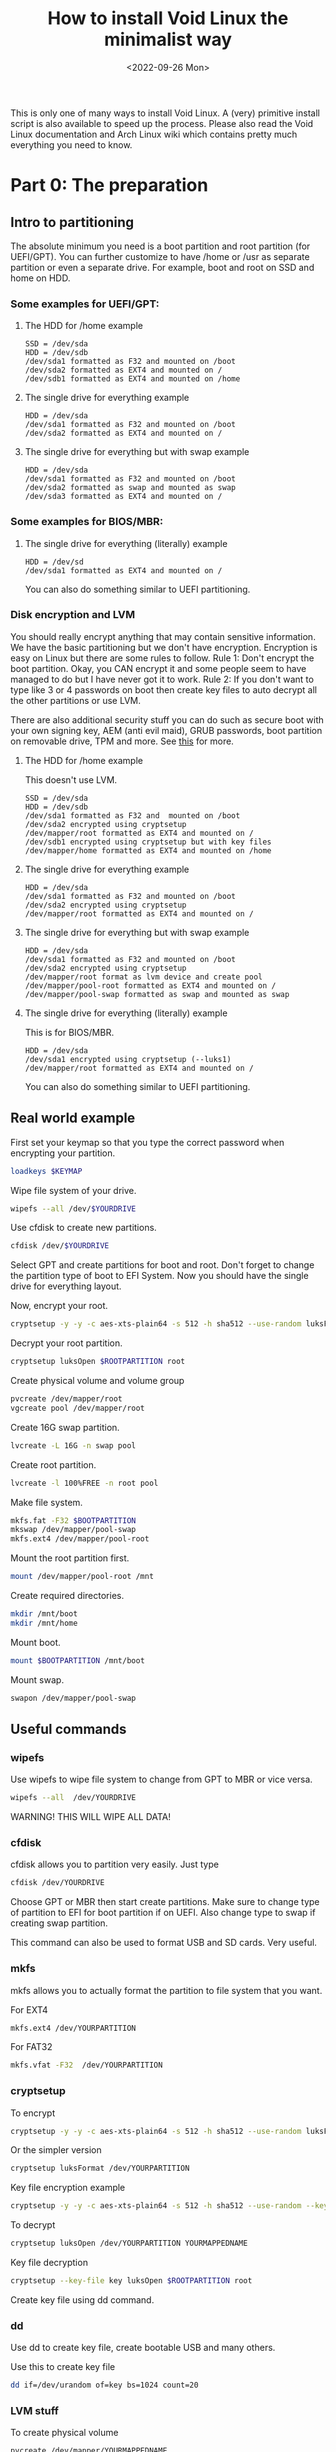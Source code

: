 #+title: How to install Void Linux the minimalist way
#+DATE: <2022-09-26 Mon>
#+DESCRIPTION: This post shows you how to install Void Linux the way you want it to be.

This is only one of many ways to install Void Linux. A (very) primitive install script is also available to speed up the process. Please also read the Void Linux documentation and Arch Linux wiki which contains pretty much everything you need to know.

* Part 0: The preparation
:PROPERTIES:
:CUSTOM_ID: preparation
:END:

** Intro to partitioning
:PROPERTIES:
:CUSTOM_ID: partitioning
:END:

The absolute minimum you need is a boot partition and root partition (for UEFI/GPT). You can further customize to have /home or /usr as separate partition or even a separate drive. For example, boot and root on SSD and home on HDD.

*** Some examples for UEFI/GPT:
:PROPERTIES:
:CUSTOM_ID: example-partitioning-uefi
:END:
**** The HDD for /home example
:PROPERTIES:
:CUSTOM_ID: two-drives
:END:

#+begin_src
SSD = /dev/sda
HDD = /dev/sdb
/dev/sda1 formatted as F32 and mounted on /boot
/dev/sda2 formatted as EXT4 and mounted on /
/dev/sdb1 formatted as EXT4 and mounted on /home
#+end_src

**** The single drive for everything example
:PROPERTIES:
:CUSTOM_ID: single-drive
:END:

#+begin_src
HDD = /dev/sda
/dev/sda1 formatted as F32 and mounted on /boot
/dev/sda2 formatted as EXT4 and mounted on /
#+end_src

**** The single drive for everything but with swap example
:PROPERTIES:
:CUSTOM_ID: single-drive-with-swap
:END:

#+begin_src
HDD = /dev/sda
/dev/sda1 formatted as F32 and mounted on /boot
/dev/sda2 formatted as swap and mounted as swap
/dev/sda3 formatted as EXT4 and mounted on /
#+end_src

*** Some examples for BIOS/MBR:
:PROPERTIES:
:CUSTOM_ID: example-partitioning-bios
:END:
**** The single drive for everything (literally) example
:PROPERTIES:
:CUSTOM_ID: single-drive-bios
:END:

#+begin_src
HDD = /dev/sd
/dev/sda1 formatted as EXT4 and mounted on /
#+end_src

You can also do something similar to UEFI partitioning.

*** Disk encryption and LVM
:PROPERTIES:
:CUSTOM_ID: disk-encryption
:END:

You should really encrypt anything that may contain sensitive information. We have the basic partitioning but we don't have encryption. Encryption is easy on Linux but there are some rules to follow. Rule 1: Don't encrypt the boot partition. Okay, you CAN encrypt it and some people seem to have managed to do but I have never got it to work. Rule 2: If you don't want to type like 3 or 4 passwords on boot then create key files to auto decrypt all the other partitions or use LVM.

There are also additional security stuff you can do such as secure boot with your own signing key, AEM (anti evil maid), GRUB passwords, boot partition on removable drive, TPM and more. See [[https://wiki.archlinux.org/title/security][this]] for more.

**** The HDD for /home example
:PROPERTIES:
:CUSTOM_ID: two-drives-with-encryption
:END:

This doesn't use LVM.

#+begin_src
SSD = /dev/sda
HDD = /dev/sdb
/dev/sda1 formatted as F32 and  mounted on /boot
/dev/sda2 encrypted using cryptsetup
/dev/mapper/root formatted as EXT4 and mounted on /
/dev/sdb1 encrypted using cryptsetup but with key files
/dev/mapper/home formatted as EXT4 and mounted on /home
#+end_src

**** The single drive for everything example
:PROPERTIES:
:CUSTOM_ID: single-drive-encryption
:END:

#+begin_src
HDD = /dev/sda
/dev/sda1 formatted as F32 and mounted on /boot
/dev/sda2 encrypted using cryptsetup
/dev/mapper/root formatted as EXT4 and mounted on /
#+end_src

**** The single drive for everything but with swap example
:PROPERTIES:
:CUSTOM_ID: single-drive-with-swap-encryption
:END:

#+begin_src
HDD = /dev/sda
/dev/sda1 formatted as F32 and mounted on /boot
/dev/sda2 encrypted using cryptsetup
/dev/mapper/root format as lvm device and create pool
/dev/mapper/pool-root formatted as EXT4 and mounted on /
/dev/mapper/pool-swap formatted as swap and mounted as swap
#+end_src

**** The single drive for everything (literally) example
:PROPERTIES:
:CUSTOM_ID: single-drive-bios-encryption
:END:

This is for BIOS/MBR.

#+begin_src
HDD = /dev/sda
/dev/sda1 encrypted using cryptsetup (--luks1)
/dev/mapper/root formatted as EXT4 and mounted on /
#+end_src

You can also do something similar to UEFI partitioning.

** Real world example
:PROPERTIES:
:CUSTOM_ID: partitioning-real-world-example
:END:

First set your keymap so that you type the correct password when encrypting your partition.

#+begin_src sh
  loadkeys $KEYMAP
#+end_src

Wipe file system of your drive.

#+begin_src sh
  wipefs --all /dev/$YOURDRIVE
#+end_src

Use cfdisk to create new partitions.

#+begin_src sh
  cfdisk /dev/$YOURDRIVE
#+end_src

Select GPT and create partitions for boot and root. Don't forget to change the partition type of boot to EFI System. Now you should have the single drive for everything layout.

Now, encrypt your root.

#+begin_src sh
  cryptsetup -y -y -c aes-xts-plain64 -s 512 -h sha512 --use-random luksFormat $ROOTPARTITION
#+end_src

Decrypt your root partition.

#+begin_src sh
  cryptsetup luksOpen $ROOTPARTITION root
#+end_src

Create physical volume and volume group

#+begin_src sh
  pvcreate /dev/mapper/root
  vgcreate pool /dev/mapper/root
#+end_src

Create 16G swap partition.

#+begin_src sh
  lvcreate -L 16G -n swap pool
#+end_src

Create root partition.

#+begin_src sh
  lvcreate -l 100%FREE -n root pool
#+end_src

Make file system.

#+begin_src sh
  mkfs.fat -F32 $BOOTPARTITION
  mkswap /dev/mapper/pool-swap
  mkfs.ext4 /dev/mapper/pool-root
#+end_src

Mount the root partition first.

#+begin_src sh
  mount /dev/mapper/pool-root /mnt
#+end_src

Create required directories.

#+begin_src sh
  mkdir /mnt/boot
  mkdir /mnt/home
#+end_src

Mount boot.

#+begin_src sh
  mount $BOOTPARTITION /mnt/boot
#+end_src

Mount swap.

#+begin_src sh
  swapon /dev/mapper/pool-swap
#+end_src

** Useful commands
:PROPERTIES:
:ID: partitioning-useful
:END:

*** wipefs
:PROPERTIES:
:ID: wipefs
:END:

Use wipefs to wipe file system to change from GPT to MBR or vice versa.

#+begin_src sh
  wipefs --all  /dev/YOURDRIVE
#+end_src

WARNING! THIS WILL WIPE ALL DATA!

*** cfdisk
:PROPERTIES:
:ID: cfdisk
:END:

cfdisk allows you to partition very easily. Just type

#+begin_src sh
  cfdisk /dev/YOURDRIVE
#+end_src

Choose GPT or MBR then start create partitions. Make sure to change type of partition to EFI for boot partition if on UEFI. Also change type to swap if creating swap partition.

This command can also be used to format USB and SD cards. Very useful.

*** mkfs
:PROPERTIES:
:ID: mkfs
:END:

mkfs allows you to actually format the partition to file system that you want.

For EXT4

#+begin_src sh
  mkfs.ext4 /dev/YOURPARTITION
#+end_src

For FAT32

#+begin_src sh
  mkfs.vfat -F32  /dev/YOURPARTITION
#+end_src

*** cryptsetup
:PROPERTIES:
:ID: cryptsetup
:END:

To encrypt

#+begin_src sh
  cryptsetup -y -y -c aes-xts-plain64 -s 512 -h sha512 --use-random luksFormat /dev/YOURPARTITION
#+end_src

Or the simpler version

#+begin_src sh
  cryptsetup luksFormat /dev/YOURPARTITION
#+end_src

Key file encryption example

#+begin_src sh
  cryptsetup -y -y -c aes-xts-plain64 -s 512 -h sha512 --use-random --key-file key luksFormat $ROOTPARTITION
#+end_src

To decrypt

#+begin_src sh
  cryptsetup luksOpen /dev/YOURPARTITION YOURMAPPEDNAME
#+end_src

Key file decryption
#+begin_src sh
  cryptsetup --key-file key luksOpen $ROOTPARTITION root
#+end_src

Create key file using dd command.

*** dd
:PROPERTIES:
:ID: dd
:END:

Use dd to create key file, create bootable USB and many others.

Use this to create key file

#+begin_src sh
  dd if=/dev/urandom of=key bs=1024 count=20
#+end_src

*** LVM stuff
:PROPERTIES:
:ID: lvm-stuff
:END:

To create physical volume

#+begin_src sh
  pvcreate /dev/mapper/YOURMAPPEDNAME
#+end_src

Create volume group

#+begin_src sh
  vgcreate pool /dev/mapper/YOURMAPPEDNAME
#+end_src

Create logical volume

#+begin_src sh
  lvcreate -l 50G -n root pool
#+end_src

Create logical volume with all remaining space

#+begin_src sh
  lvcreate -L 100%FREE -n root pool
#+end_src

Use something like home or root or pool for NAME

* Part 1: Base system installation
:PROPERTIES:
:CUSTOM_ID: base-system-installation
:END:

** Install base system
:PROPERTIES:
:CUSTOM_ID: install-base-system
:END:

This will install all the required files and packages to mnt. You can change the repository URL and probably should change some packages. Also add /musl to end of URL for musl version (https://alpha.de.repo.voidlinux.org/current/musl).

See [[../../04/26/how-to-get-m-i-n-i-m-a-l-i-s-t-void-linux-setup.org][this]] to decide which packages to install.

#+begin_src sh
  xbps-install -S -y --repository=https://alpha.de.repo.voidlinux.org/current -r /mnt base-minimal lvm2 cryptsetup grub-x86_64-efi neovim NetworkManager elogind eudev e2fsprogs usbutils pciutils mdocml linux kbd iputils iproute2 ncurses bash oksh dbus-elogind dbus-elogind-libs dbus-elogind-x11 polkit git opendoas
#+end_src

** Miscellaneous things to do
:PROPERTIES:
:CUSTOM_ID: misc-stuff
:END:

Change umask for better security (From Arch Linux wiki).

#+begin_src sh
  sed -i 's/022/077/g' /mnt/etc/profile
#+end_src

If you are using keyfiles then copy the key file to somewhere in /mnt.

#+begin_src sh
  mkdir /mnt/var/local
  cp key /mnt/var/local/
#+end_src

If you are using keyfiles then also add an entry to crypttab to auto decrypt your partition using key file. home is name of the partition, the part after UUID= is a function to get UUID of the partition and the last part is the path to key file.

#+begin_src sh
  echo "home UUID=$(blkid -s UUID -o value $HOMEPARTITION) /var/local/key" > /mnt/etc/crypttab
#+end_src

** Mount the additional stuff
:PROPERTIES:
:CUSTOM_ID: mount-additional
:END:

Mount some devices and stuff that's required.

#+begin_src sh
  for dir in dev proc sys run; do mkdir -p /mnt/$dir ; mount --rbind /$dir /mnt/$dir ; mount --make-rslave /mnt/$dir ; done
#+end_src

** Chroot
:PROPERTIES:
:CUSTOM_ID: chroot
:END:

#+begin_src sh
  chroot /mnt /bin/bash
#+end_src

* Part 2: Basic system setup
:PROPERTIES:
:CUSTOM_ID: basic-system-setup
:END:

In this section, we will setup the system and make it bootable.

** Change root password and set permissions
:PROPERTIES:
:CUSTOM_ID: change-root-password-and-set-permissions
:END:

Change root password.

#+begin_src sh
  passwd root
#+end_src

Set ownership of /. The first root is the user root and second root is the group root.

#+begin_src sh
  chown root:root /
#+end_src

Set permission.

#+begin_src sh
  chmod 755 /
#+end_src

** Create user
:PROPERTIES:
:CUSTOM_ID: create-user
:END:

Add a new user.

#+begin_src sh
  useradd -m -s /bin/oksh -U -G wheel,users,audio,video,input $USERNAME
#+end_src

Set password for new user.

#+begin_src sh
  passwd $USERNAME
#+end_src

** Setup locale, time zone, network services etc
:PROPERTIES:
:CUSTOM_ID: setup-locale-timezone-network
:END:

Set locale. Make sure to change if different.

#+begin_src sh
  en_US.UTF-8 UTF-8" >> /etc/default/libc-locales
#+end_src

If using glibc instead of musl then set glibc-locales as well.

#+begin_src sh
  xbps-reconfigure -f glibc-locales
#+end_src

Set timezone.

#+begin_src sh
  ln -s /usr/share/zoneinfo/$TIMEZONE > /etc/localtime
#+end_src

Sync the hardware/bios clock.

#+begin_src sh
  hwclock --systohc --utc
#+end_src

Set host name.

#+begin_src sh
  echo $HOSTNAME > /etc/hostname
#+end_src

If you want to auto decrypt on boot then add an entry in dracut.

#+begin_src sh
  echo 'install_items+=" /var/local/key /etc/crypttab "' > /etc/dracut.conf.d/10-crypt.conf
#+end_src

Make sure to use this to enable only the features needed for your PC.

#+begin_src sh
  echo 'hostonly=yes' > /etc/dracut.conf.d/hostonly.conf
#+end_src

Add some services that you want like NetworkManager.

#+begin_src sh
  ln -s /etc/sv/NetworkManager /var/service/
  ln -s /etc/sv/dbus /var/service/
  ln -s /etc/sv/polkitd /var/service/
  ln -s /etc/sv/elogind /var/service/
#+end_src

Add the user to network so that user can use nmtui without root permission.

#+begin_src sh
  gpasswd -a "$USERNAME" network
#+end_src

I also setup doas so that when I boot into the system, I can use doas.

#+begin_src sh
  echo "permit persist keepenv :wheel" > /etc/doas.conf
  echo "permit nopass keepenv root" >> /etc/doas.conf
  echo "permit nopass keepenv :wheel cmd reboot" >> /etc/doas.conf
  echo "permit nopass keepenv :wheel cmd poweroff" >> /etc/doas.conf
  echo "permit nopass keepenv :wheel cmd zzz" >> /etc/doas.conf
  echo "permit nopass keepenv :wheel cmd ZZZ" >> /etc/doas.conf
#+end_src

** Setup fstab
:PROPERTIES:
:CUSTOM_ID: setup-fstab
:END:

Note: fstab is pronounced fs tab (for file system table). Not f stab :).

Here just change the variable to the partition that will be mounted on startup.

#+begin_src sh
  echo "UUID=$(blkid -s UUID -o value $HOMEPARTITION) /home   ext4    defaults                0       0" > /etc/fstab
  echo "UUID=$(blkid -s UUID -o value $ROOTPARTITION) /   ext4    defaults                    0       0" >> /etc/fstab
  echo "UUID=$(blkid -s UUID -o value $SWAPPARTITION) none   swap    defaults                    0       0" >> /etc/fstab
  echo "UUID=$(blkid -s UUID -o value $BOOTPARTITION) /boot   vfat    defaults                    0       0" >> /etc/fstab
#+end_src

For example, in this case, $BOOTPARTITION should be something like /dev/sda1, $ROOTPARTITION is /dev/mapper/pool-root, $SWAPARTITION is /dev/mapper/pool-swap.

If using key file for home or other partition then make sure to use the one that is going to be mounted. For example, /dev/mapper/home if not using LVM and /dev/mapper/pool-home if using LVM.

** Setup boot loader
:PROPERTIES:
:CUSTOM_ID: setup-bootloader
:END:

Note: This section can be improved so that it is easier.

Add this to allow decryption of encrypted partition.

#+begin_src sh
  echo "GRUB_ENABLE_CRYPTODISK=y" >> /etc/default/grub
#+end_src

Add this to specify the encrypted partition.

#+begin_src sh
  echo "rd.auto=1 cryptdevice=UUID= quiet" >> /etc/default/grub
#+end_src

Now, copy the UUID of the encrypted partition. In this case it is /dev/sda2.

#+begin_src sh
  echo "UUID=$(blkid -s UUID -o value $ROOTPARTITIONORG)" >> /etc/default/grub
#+end_src

Edit the grub config.

#+begin_src sh
  vim /etc/default/grub
#+end_src

Make sure to combine them so that it is like this.

#+begin_src sh
  GRUB_CMDLINE_LINUX_DEFAULT="loglevel=4 rd.auto=1 cryptdevice=UUID=$YOURUUID:lvm quiet"
#+end_src

The :lvm is needed if you are using LVM. If not then you can omit this part.

Now, install and configure bootloader.

#+begin_src sh
  grub-install --target=x86_64-efi --efi-directory=/boot --bootloader-id="Void Linux" --recheck
  grub-mkconfig -o /boot/grub/grub.cfg
#+end_src

Most bios are buggy and they assume the directory and file names to boot from. To solve this, copy the necessary stuff to the directory that windows use. And rename them to the one that windows use.

#+begin_src sh
  mkdir /boot/EFI/BOOT
  cp "/boot/EFI/Void Linux/grubx64.efi" /boot/EFI/BOOT/bootx64.efi
  rm -rf "/boot/EFI/Void Linux"
#+end_src

** Reconfigure kernel
:PROPERTIES:
:CUSTOM_ID: reconfigure-kernel
:END:

Reconfigure kernel to build all the modules, firmwares and set dracut etc.

#+begin_src sh
  xbps-reconfigure -fa
#+end_src

** Reboot
:PROPERTIES:
:CUSTOM_ID: reboot
:END:

Just do

#+begin_src sh
  reboot
#+end_src

to reboot into your new system.

* Part 3: Ricing
:PROPERTIES:
:CUSTOM_ID: ricing
:END:

In this section, we will install some additional software, remove unnecessary services and setup more services and dotfiles.

** Install software
:PROPERTIES:
:CUSTOM_ID: ricing-install-software
:END:

This section lists some packages that I use. Some of the packages are there just so people can choose it as an option.

**** Install additional repo
:PROPERTIES:
:CUSTOM_ID: ricing-install-software-repo
:END:

#+begin_src sh
  xbps-install -S -y void-repo-nonfree
#+end_src

**** Media packages
:PROPERTIES:
:CUSTOM_ID: ricing-install-software-media
:END:

Leave out bluetooth if you don't use them. Install stuff for alsa and jack if you use them.

#+begin_src sh
  xbps-install -S -y pipewire libspa-bluetooth mpv yt-dlp ffmpeg pipe-viewer pulsemixer ncmpcpp mpd cmus mpc newsboat sxiv
#+end_src

**** Graphics drivers
:PROPERTIES:
:CUSTOM_ID: ricing-install-software-graphics-drivers
:END:

Includes Intel and amd. You should only need one of them.

#+begin_src sh
  xbps-install -S -y mesa mesa-dri vulkan-loader mesa-vaapi mesa-vdpa vdpauinfo libva-utils libva-vdpau-driver xf86-video-amdgpu mesa-vulkan-radeon intel-video-accel mesa-vulkan-intel xf86-video-intel
#+end_src

**** Browsers
:PROPERTIES:
:CUSTOM_ID: ricing-install-software-browsers
:END:

Don't install tor browser if on musl. Use flatpak instead.

#+begin_src sh
  xbps-install -S -y firefox chromium netsurf w3m lynx torbrowser-launcher
#+end_src

**** Android
:PROPERTIES:
:CUSTOM_ID: ricing-install-software-android
:END:

#+begin_src sh
  xbps-install -S -y android-tools simple-mtpfs android-udev-rules
#+end_src

**** Printer
:PROPERTIES:
:CUSTOM_ID: ricing-install-software-printer
:END:

#+begin_src sh
  xbps-install -S -y cups cups-filters sane gutenprint
#+end_src

**** Japanese/Chinese/Korean input method.
:PROPERTIES:
:CUSTOM_ID: ricing-install-software-input-method
:END:

#+begin_src sh
  xbps-install -S -y fcitx fcitx-mozc fcitx-configtool libfcitx-gtk3 libfcitx-gtk libfcitx
#+end_src

**** Hostname resolution
:PROPERTIES:
:CUSTOM_ID: ricing-install-software-hostname-resolution
:END:

Don't install nss-mdns if on musl. (To be updated)

#+begin_src sh
  xbps-install -S -y avahi avahi-utils nss-mdns nsss mDNSResponder
#+end_src

**** Bluetooth
:PROPERTIES:
:CUSTOM_ID: ricing-install-software-bluetooth
:END:

#+begin_src sh
  xbps-install -S -y bluez
#+end_src

**** Things needed to compile suckless tools.
:PROPERTIES:
:CUSTOM_ID: ricing-install-software-compile
:END:

#+begin_src sh
 xbps-install -S -y  pkg-config libX11-devel libXft-devel libXinerama-devel libXrandr-devel make tcc gcc libgcc-devel musl musl-devel glib glib-devel
#+end_src

**** Fonts
:PROPERTIES:
:CUSTOM_ID: ricing-install-software-fonts
:END:

#+begin_src sh
    xbps-install -S -y noto-fonts-cjk noto-fonts-emoji noto-fonts-ttf noto-fonts-ttf-extra font-awesome
#+end_src

**** Office
:PROPERTIES:
:CUSTOM_ID: ricing-install-software-office
:END:

#+begin_src sh
  xbps-install -S -y libreoffice texlive-bin
#+end_src

**** Image editors
:PROPERTIES:
:CUSTOM_ID: ricing-install-software-image-editors
:END:

#+begin_src sh
  xbps-install -S -y gimp inkskape krita
#+end_src

**** Virtual Machine
:PROPERTIES:
:CUSTOM_ID: ricing-install-software-virtual-machine
:END:

#+begin_src sh
  xbps-install -S -y virt-manager virt-manager-tools libvirt qemu
#+end_src

**** xorg
:PROPERTIES:
:CUSTOM_ID: ricing-install-software-xorg
:END:

#+begin_src sh
  xbps-install -S -y xorg-minimal
#+end_src

**** Text editors
:PROPERTIES:
:CUSTOM_ID: ricing-install-software-text-editors
:END:

#+begin_src sh
  xbps-install -S -y emacs-gtk3 neovim sam
#+end_src

**** Password managers
:PROPERTIES:
:CUSTOM_ID: ricing-install-software-password-managers
:END:

#+begin_src sh
  xbps-install -S -y keepassxc pass
#+end_src

**** Misc
:PROPERTIES:
:CUSTOM_ID: ricing-install-software-misc
:END:

#+begin_src sh
  xbps-install -S -y htop calcurse wget curl cmatrix neofetch dunst dosfstools libnotify exfat-utils ntfs-3g maim xclip socklog-void ntp  snooze xset xsetroot man-db setxkbmap xdg-user-dirs xrandr xss-lock unzip unrar intel-ucode ufw arandr xdpyinfo redshift man-pages man-pages-posix xdotool xrdb tmux xwallpaper unclutter-xfixes atool picom aria2 python3-pip libinput less openssh flatpak xdg-user-dirs-gtk xdg-desktop-portal xdg-desktop-portal-gtk python3-distro python3-magic libcaca python3-dbus libinput-gestures tlp-rdw smartmontools acpilight
#+end_src

**** Flatpak
:PROPERTIES:
:CUSTOM_ID: ricing-install-software-flatpak
:END:

#+begin_src sh
  flatpak --user remote-add --if-not-exists flathub https://flathub.org/repo/flathub.flatpakrepo
#+end_src

**** Flatpak apps
:PROPERTIES:
:CUSTOM_ID: ricing-install-software-flatpak-apps
:END:

#+begin_src sh
  flatpak --user install flathub com.microsoft.Teams
  flatpak --user install flathub org.kde.kdenlive
  flatpak --user install flathub com.valvesoftware.Steam
  flatpak --user install flathub com.bitwarden.desktop
  flatpak --user install flathub com.github.micahflee.torbrowser-launcher
#+end_src

** Remove unnecessary services
:PROPERTIES:
:CUSTOM_ID: remove-unnecessary-services
:END:

Remove unless you need them.

#+begin_src sh
rm /var/service/agetty-tty6
rm /var/service/agetty-tty5
rm /var/service/agetty-tty4
rm /var/service/agetty-tty3

touch /etc/sv/agetty-tty6/down
touch /etc/sv/agetty-tty5/down
touch /etc/sv/agetty-tty4/down
touch /etc/sv/agetty-tty3/down
#+end_src

** Setup services, dotfiles etc
:PROPERTIES:
:CUSTOM_ID: setup-services-dotfiles-etc
:END:

Enable firewall

#+begin_src sh
  xbps-reconfigure ufw
  ufw enable
#+end_src

Enable some services on startup.

#+begin_src sh
  ln -s /etc/sv/ufw /var/service/
  ln -s /etc/sv/socklog-unix /var/service/
  ln -s /etc/sv/nanoklogd /var/service/
  ln -s /etc/sv/avahi-daemon /var/service/
  ln -s /etc/sv/cupsd /var/service/
  ln -s /etc/sv/isc-ntpd /var/service/
  ln -s /etc/sv/libvirtd /var/service/
  ln -s /etc/sv/virtlockd /var/service/
  ln -s /etc/sv/virtlogd /var/service/
  ln -s /etc/sv/bluetoothd /var/service/
  ln -s /etc/sv/tlp /var/service/
#+end_src

Add user to group so you can use virtual machines and bluetooth.

#+begin_src sh
  gpasswd -a "$USER" libvirt
  gpasswd -a "$USER" bluetooth
  gpasswd -a "$USER" kvm
#+end_src

Enable hostname resolution in avahi.

#+begin_src sh
  echo "passwd:         files" > /etc/nsswitch.conf
  echo "group:          files" >> /etc/nsswitch.conf
  echo "shadow:         files" >> /etc/nsswitch.conf
  echo "hosts:          files mdns mdns4_minimal mdns4 myhostname mdns_minimal [NOTFOUND=return] dns" >> /etc/nsswitch.conf
  echo "networks:       files" >> /etc/nsswitch.conf
  echo "protocols:      files" >> /etc/nsswitch.conf
  echo "services:       files" >> /etc/nsswitch.conf
  echo "ethers:         files" >> /etc/nsswitch.conf
  echo "rpc:            files" >> /etc/nsswitch.conf
#+end_src

Lock before suspend

#+begin_src sh
  echo "#!/bin/sh" > /etc/zzz.d/suspend/lockbefore
  echo "xset s activate" >> /etc/zzz.d/suspend/lockbefore
  echo "sleep 1" >> /etc/zzz.d/suspend/lockbefore
  chmod +x /etc/zzz.d/suspend/lockbefore
#+end_src

Rootless xorg for security.

#+begin_src sh
  sed -i 's/yes/no/g' /etc/X11/Xwrapper.config
#+end_src

Lock down boot for security.

#+begin_src sh
  chmod 700 /boot
#+end_src

Lock down root account.

#+begin_src sh
  doas passwd --lock root
#+end_src

Create directories and files so that they do not get created in $HOME

#+begin_src sh
  mkdir -p .config/mpd/playlists .local/bin .local/share/bash .local/share/calcurse/notes .local/share/gnupg .local/share/newsboat .local/share/pass .local/share/python .config/git .local/share/games

  touch .local/share/python/python_history
  touch .config/git/config
  touch .config/git/credentials
#+end_src

Install dwm, st, dmenu, dwmblocks, slock and copy dotfiles to the appropriate directories.

#+begin_src sh
  # Create directory for all these stuffs.
  mkdir -p /home/$USER/.local/share/gitstuff
  cd /home/$USER/.local/share/gitstuff # Change directory to new directory.

  # Clone and install my dwm configuration.
  git clone https://gitlab.com/zagyarakushi/mydwm
  cd mydwm
  make
  doas make install
  cd /home/$USER/.local/share/gitstuff

  # Clone and install my st configuration.
  git clone https://gitlab.com/zagyarakushi/myst
  cd myst
  make
  doas make install
  cd /home/$USER/.local/share/gitstuff

  # Clone and install my dmenu configuraiton.
  git clone https://gitlab.com/zagyarakushi/mydmenu
  cd mydmenu
  make
  doas make install
  cd /home/$USER/.local/share/gitstuff

  # Clone and install my dwmblocks configuration.
  git clone https://gitlab.com/zagyarakushi/mydwmblocks
  cd mydwmblocks
  make
  doas make install
  cd /home/$USER/.local/share/gitstuff

  # Clone and install my slock configuration.
  git clone https://gitlab.com/zagyarakushi/myslock
  cd myslock
  make
  doas make install
  cd /home/$USER/.local/share/gitstuff

  # Clone and setup my dotfiles.
  git clone https://gitlab.com/zagyarakushi/myrice
  cd myrice
  #cp -r .bashrc .profile .config .local .themes .icons /home/$USER/

  ln -sv .bashrc ~/.bashrc
  ln -sv .profile ~/.profile
  ln -sv .config ~/.config
  ln -sv .local ~/.local
  ln -sv .themes ~/.themes
  ln -sv .icons ~/.icons
#+end_src

* Part 4: The scripts
:PROPERTIES:
:CUSTOM_ID: the-scripts
:END:

You can automate the installation, setup and ricing by using scripts.

See [[https://gitlab.com/zagyarakushi/zarbs][this repo]] for more information 

* Conclusion
:PROPERTIES:
:CUSTOM_ID: conclusion
:END:

This is just how I install Void Linux. The installation method is very similar for other distribution such as Arch Linux, Gentoo and others. Some differences are in packages names, different services and configuration files.

You should be able to install any linux distribution (and maybe even BSDs!) now.
You also should be able to setup anything that a person could expect from Ubuntu or Windows to work out of the box.

If you have created your own script then next time you setup your machine, all you have to do is input passwords, do tiny amount of manual configuration and it will be setup just the way you want it.

* Want to help?
:PROPERTIES:
:CUSTOM_ID: want-to-help
:END:

You can share it! This website disallow all bots from crawling and indexing so without your help, no one would discover this website.
